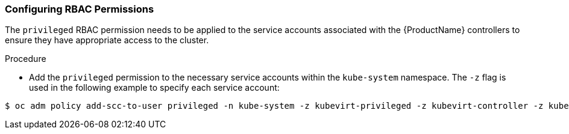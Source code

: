[[configuring-rbac-permissions]]
=== Configuring RBAC Permissions

The `privileged` RBAC permission needs to be applied to the service
accounts associated with the {ProductName} controllers
to ensure they have appropriate access to the cluster.

.Procedure 

* Add the `privileged` permission to the necessary service accounts within the 
`kube-system` namespace. The `-z` flag is used in the following example to 
specify each service account:
----
$ oc adm policy add-scc-to-user privileged -n kube-system -z kubevirt-privileged -z kubevirt-controller -z kubevirt-apiserver -z cdi-sa
----

